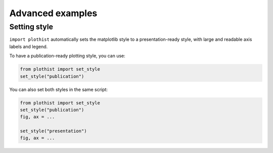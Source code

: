 .. _advanced-advanced_examples-label:

=================
Advanced examples
=================

Setting style
=============

``import plothist`` automatically sets the matplotlib style to a presentation-ready style, with large and readable axis labels and legend.

To have a publication-ready plotting style, you can use:

.. code-block:: python

    from plothist import set_style
    set_style("publication")

You can also set both styles in the same script:

.. code-block:: python

    from plothist import set_style
    set_style("publication")
    fig, ax = ...

    set_style("presentation")
    fig, ax = ...

